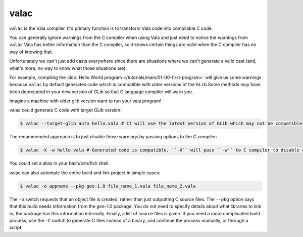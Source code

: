 valac
=====

``valac`` is the Vala compiler.  It's primary function is to transform Vala code into compilable C code.

You can generally ignore warnings from the C compiler when using Vala and just need to notice the warnings from ``valac``
Vala has better information than the C compiler, so it knows certain things are valid when the C compiler has no way of knowing that.

Unfortunately we can't just add casts everywhere since there are situations where we can't generate a valid cast (and, what's more, no way to know what those situations are).

For example, compiling the :doc:`Hello World program </tutorials/main/01-00-first-program>` will give us some warnings because ``valac`` by default generates code which is compatible with older versions of the ``GLib``.Some methods may have been deprecated in your new version of GLib so that C language compiler will warn you.

Imagine a machine with older glib version want to run your vala program!

valac could generate C code with target GLib version:

.. code-block:: console

   $ valac --target-glib auto hello.vala # It will use the latest version of GLib which may not be compatible

The recommended approach is to just disable those warnings by passing options to the C compiler:

.. code-block:: console

   $ valac -X -w hello.vala # Generated code is compatible, ``-X`` will pass ``-w`` to C compiler to disable all warnings.

You could set a alias in your bash/zsh/fish shell.

valac can also automate the entire build and link project in simple cases:

.. code-block:: console

   $ valac -o appname --pkg gee-1.0 file_name_1.vala file_name_2.vala

The ``-o`` switch requests that an object file is created, rather than just outputting C source files.  The ``--pkg`` option says that this build needs information from the *gee-1.0* package.  You do not need to specify details about what libraries to link in, the package has this information internally.  Finally, a list of source files is given.  If you need a more complicated build process, use the ``-C`` switch to generate C files instead of a binary, and continue the process manually, or through a script.
